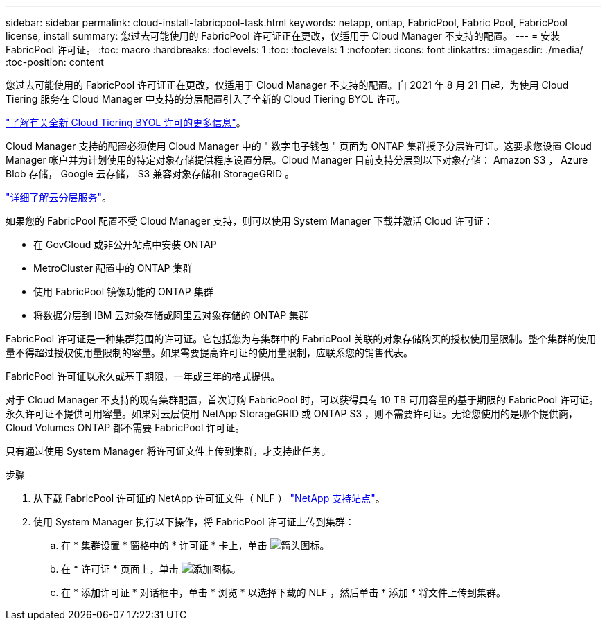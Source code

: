 ---
sidebar: sidebar 
permalink: cloud-install-fabricpool-task.html 
keywords: netapp, ontap, FabricPool, Fabric Pool, FabricPool license, install 
summary: 您过去可能使用的 FabricPool 许可证正在更改，仅适用于 Cloud Manager 不支持的配置。 
---
= 安装 FabricPool 许可证。
:toc: macro
:hardbreaks:
:toclevels: 1
:toc: 
:toclevels: 1
:nofooter: 
:icons: font
:linkattrs: 
:imagesdir: ./media/
:toc-position: content


[role="lead"]
您过去可能使用的 FabricPool 许可证正在更改，仅适用于 Cloud Manager 不支持的配置。自 2021 年 8 月 21 日起，为使用 Cloud Tiering 服务在 Cloud Manager 中支持的分层配置引入了全新的 Cloud Tiering BYOL 许可。

link:https://docs.netapp.com/us-en/occm/task_licensing_cloud_tiering.html#new-cloud-tiering-byol-licensing-starting-august-21-2021["了解有关全新 Cloud Tiering BYOL 许可的更多信息"]。

Cloud Manager 支持的配置必须使用 Cloud Manager 中的 " 数字电子钱包 " 页面为 ONTAP 集群授予分层许可证。这要求您设置 Cloud Manager 帐户并为计划使用的特定对象存储提供程序设置分层。Cloud Manager 目前支持分层到以下对象存储： Amazon S3 ， Azure Blob 存储， Google 云存储， S3 兼容对象存储和 StorageGRID 。

link:https://docs.netapp.com/us-en/occm/concept_cloud_tiering.html#features["详细了解云分层服务"]。

如果您的 FabricPool 配置不受 Cloud Manager 支持，则可以使用 System Manager 下载并激活 Cloud 许可证：

* 在 GovCloud 或非公开站点中安装 ONTAP
* MetroCluster 配置中的 ONTAP 集群
* 使用 FabricPool 镜像功能的 ONTAP 集群
* 将数据分层到 IBM 云对象存储或阿里云对象存储的 ONTAP 集群


FabricPool 许可证是一种集群范围的许可证。它包括您为与集群中的 FabricPool 关联的对象存储购买的授权使用量限制。整个集群的使用量不得超过授权使用量限制的容量。如果需要提高许可证的使用量限制，应联系您的销售代表。

FabricPool 许可证以永久或基于期限，一年或三年的格式提供。

对于 Cloud Manager 不支持的现有集群配置，首次订购 FabricPool 时，可以获得具有 10 TB 可用容量的基于期限的 FabricPool 许可证。永久许可证不提供可用容量。如果对云层使用 NetApp StorageGRID 或 ONTAP S3 ，则不需要许可证。无论您使用的是哪个提供商， Cloud Volumes ONTAP 都不需要 FabricPool 许可证。

只有通过使用 System Manager 将许可证文件上传到集群，才支持此任务。

.步骤
. 从下载 FabricPool 许可证的 NetApp 许可证文件（ NLF ） link:https://mysupport.netapp.com/site/global/dashboard["NetApp 支持站点"]。
. 使用 System Manager 执行以下操作，将 FabricPool 许可证上传到集群：
+
.. 在 * 集群设置 * 窗格中的 * 许可证 * 卡上，单击 image:icon_arrow.gif["箭头图标"]。
.. 在 * 许可证 * 页面上，单击 image:icon_add.gif["添加图标"]。
.. 在 * 添加许可证 * 对话框中，单击 * 浏览 * 以选择下载的 NLF ，然后单击 * 添加 * 将文件上传到集群。



